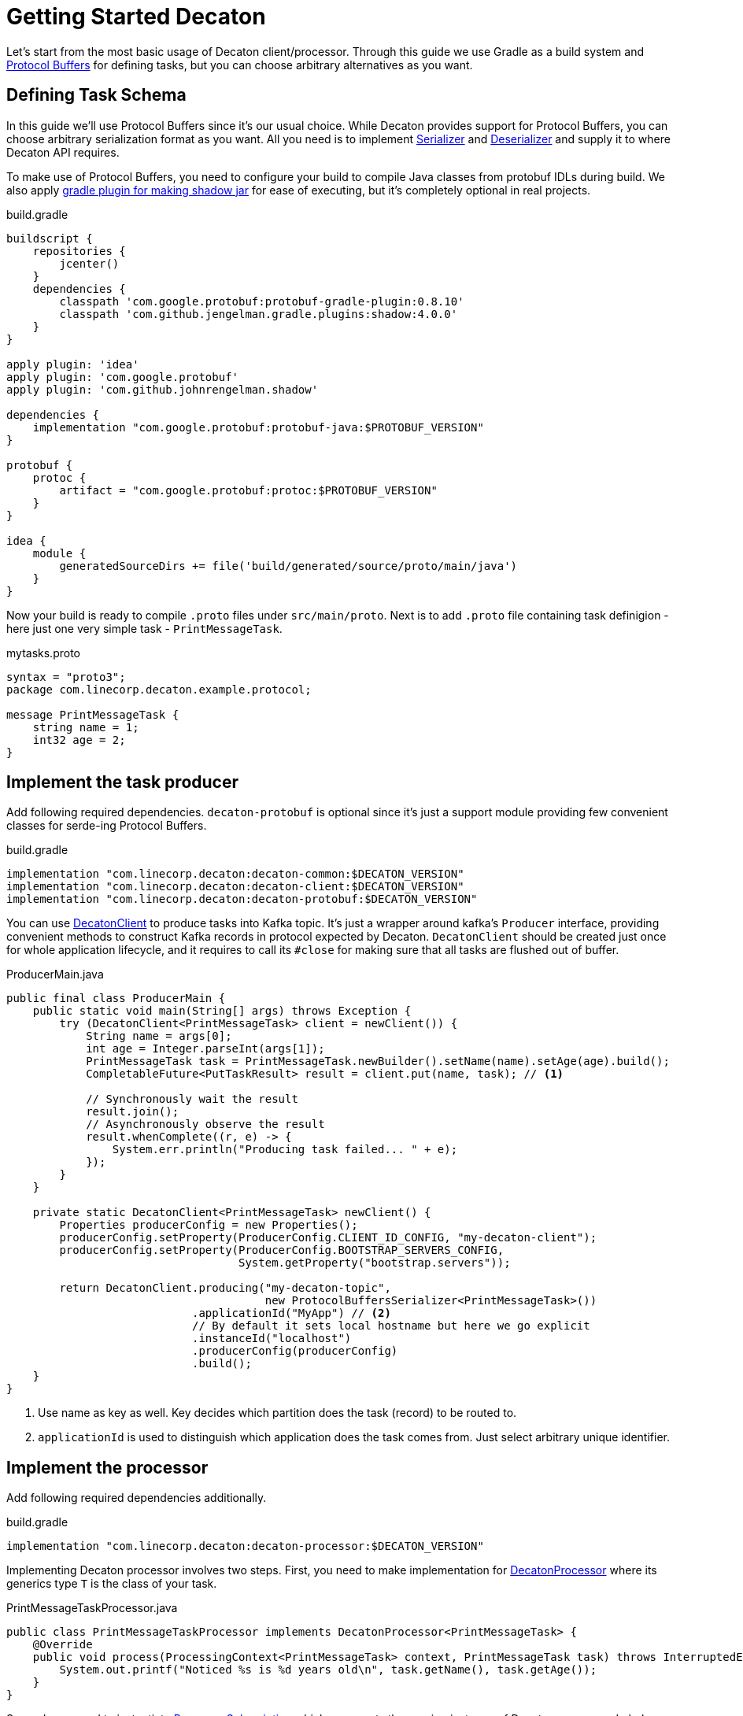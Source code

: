Getting Started Decaton
=======================
:base_version: 0.0.35
:modules: common,client,processor,protobuf

Let's start from the most basic usage of Decaton client/processor.
Through this guide we use Gradle as a build system and link:https://developers.google.com/protocol-buffers[Protocol Buffers] for defining tasks, but you can choose arbitrary alternatives as you want.

== Defining Task Schema

In this guide we'll use Protocol Buffers since it's our usual choice.
While Decaton provides support for Protocol Buffers, you can choose arbitrary serialization format as you want. All you need is to implement link:../common/src/main/java/com/linecorp/decaton/common/Serializer.java[Serializer] and link:../common/src/main/java/com/linecorp/decaton/common/Deserializer.java[Deserializer] and supply it to where Decaton API requires.

To make use of Protocol Buffers, you need to configure your build to compile Java classes from protobuf IDLs during build.
We also apply link:https://github.com/johnrengelman/shadow[gradle plugin for making shadow jar] for ease of executing, but it's completely optional in real projects.

[source,groovy]
.build.gradle
----
buildscript {
    repositories {
        jcenter()
    }
    dependencies {
        classpath 'com.google.protobuf:protobuf-gradle-plugin:0.8.10'
        classpath 'com.github.jengelman.gradle.plugins:shadow:4.0.0'
    }
}

apply plugin: 'idea'
apply plugin: 'com.google.protobuf'
apply plugin: 'com.github.johnrengelman.shadow'

dependencies {
    implementation "com.google.protobuf:protobuf-java:$PROTOBUF_VERSION"
}

protobuf {
    protoc {
        artifact = "com.google.protobuf:protoc:$PROTOBUF_VERSION"
    }
}

idea {
    module {
        generatedSourceDirs += file('build/generated/source/proto/main/java')
    }
}
----

Now your build is ready to compile `.proto` files under `src/main/proto`. Next is to add `.proto` file containing task definigion - here just one very simple task - `PrintMessageTask`.

[source,protobuf]
.mytasks.proto
----
syntax = "proto3";
package com.linecorp.decaton.example.protocol;

message PrintMessageTask {
    string name = 1;
    int32 age = 2;
}
----

== Implement the task producer

Add following required dependencies. `decaton-protobuf` is optional since it's just a support module providing few convenient classes for serde-ing Protocol Buffers.

[source,groovy]
.build.gradle
----
implementation "com.linecorp.decaton:decaton-common:$DECATON_VERSION"
implementation "com.linecorp.decaton:decaton-client:$DECATON_VERSION"
implementation "com.linecorp.decaton:decaton-protobuf:$DECATON_VERSION"
----

You can use link:../client/src/main/java/com/linecorp/decaton/client/DecatonClient.java[DecatonClient] to produce tasks into Kafka topic. It's just a wrapper around kafka's `Producer` interface, providing convenient methods to construct Kafka records in protocol expected by Decaton.
`DecatonClient` should be created just once for whole application lifecycle, and it requires to call its `#close` for making sure that all tasks are flushed out of buffer.

[source,java]
.ProducerMain.java
----
public final class ProducerMain {
    public static void main(String[] args) throws Exception {
        try (DecatonClient<PrintMessageTask> client = newClient()) {
            String name = args[0];
            int age = Integer.parseInt(args[1]);
            PrintMessageTask task = PrintMessageTask.newBuilder().setName(name).setAge(age).build();
            CompletableFuture<PutTaskResult> result = client.put(name, task); // <1>

            // Synchronously wait the result
            result.join();
            // Asynchronously observe the result
            result.whenComplete((r, e) -> {
                System.err.println("Producing task failed... " + e);
            });
        }
    }

    private static DecatonClient<PrintMessageTask> newClient() {
        Properties producerConfig = new Properties();
        producerConfig.setProperty(ProducerConfig.CLIENT_ID_CONFIG, "my-decaton-client");
        producerConfig.setProperty(ProducerConfig.BOOTSTRAP_SERVERS_CONFIG,
                                   System.getProperty("bootstrap.servers"));

        return DecatonClient.producing("my-decaton-topic",
                                       new ProtocolBuffersSerializer<PrintMessageTask>())
                            .applicationId("MyApp") // <2>
                            // By default it sets local hostname but here we go explicit
                            .instanceId("localhost")
                            .producerConfig(producerConfig)
                            .build();
    }
}
----
<1> Use name as key as well. Key decides which partition does the task (record) to be routed to.
<2> `applicationId` is used to distinguish which application does the task comes from. Just select arbitrary unique identifier.

== Implement the processor

Add following required dependencies additionally.

[source,groovy]
.build.gradle
----
implementation "com.linecorp.decaton:decaton-processor:$DECATON_VERSION"
----

Implementing Decaton processor involves two steps. First, you need to make implementation for link:../processor/src/main/java/com/linecorp/decaton/processor/DecatonProcessor.java[DecatonProcessor] where its generics type `T` is the class of your task.

[source,java]
.PrintMessageTaskProcessor.java
----
public class PrintMessageTaskProcessor implements DecatonProcessor<PrintMessageTask> {
    @Override
    public void process(ProcessingContext<PrintMessageTask> context, PrintMessageTask task) throws InterruptedException {
        System.out.printf("Noticed %s is %d years old\n", task.getName(), task.getAge());
    }
}
----

Second, you need to instantiate link:../processor/src/main/java/com/linecorp/decaton/processor/runtime/ProcessorSubscription.java[ProcessorSubscription] which represents the running instance of Decaton processor.
In below example we're running it just 10 seconds and closing subscription to demonstrate. In realistic subscription gets terminated along with application's termination.

[source,java]
.ProcessorMain.java
----
public final class ProcessorMain {
    public static void main(String[] args) throws Exception {
        Properties consumerConfig = new Properties();
        consumerConfig.setProperty(ConsumerConfig.CLIENT_ID_CONFIG, "my-decaton-processor");
        consumerConfig.setProperty(ConsumerConfig.BOOTSTRAP_SERVERS_CONFIG,
                                   System.getProperty("bootstrap.servers"));
        consumerConfig.setProperty(ConsumerConfig.GROUP_ID_CONFIG, "my-decaton-processor");

        ProcessorSubscription subscription =
                SubscriptionBuilder.newBuilder("my-decaton-processor") // <1>
                                   .processorsBuilder(
                                           ProcessorsBuilder.consuming(
                                                   "my-decaton-topic",
                                                   new ProtocolBuffersDeserializer<>(PrintMessageTask.parser()))
                                                            .thenProcess(new PrintMessageTaskProcessor())
                                   )
                                   .consumerConfig(consumerConfig)
                                   .buildAndStart();

        Thread.sleep(10000);
        subscription.close();
    }
}
----
<1> `subscriptionId` is Decaton's internal-use only ID for metric labeling, logging and so on as of current version.

== Test it

=== Preparing topic

Before we run the processor and producer, we have to prepare Kafka topic `my-decaton-topic`.
Here we created it with 3 partitions and 3 replicas which is enough to demonstrate our example.

=== Running processor and producer

Now everything are ready to test it. Let's try running processor, put one task and see what happens.

[source,sh]
----
$ ./gradlew shadowJar

$ java -cp build/libs/example-*-all.jar -Dbootstrap.servers=$KAFKA_BOOTSTRAP_SERVERS example.ProcessorMain &

$ java -cp build/libs/example-*-all.jar -Dbootstrap.servers=$KAFKA_BOOTSTRAP_SERVERS example.ProducerMain motoko 25
Put task succeeded: my-decaton-topic-1-5

Noticed motoko is 25 years old
----

Worked :) Decaton processor running got a task from producer through Kafka topic and processed it - print message.
Now we got a working example of Decaton application from producer to processor. Although we continue a bit more to demonstrate Decaton's one of the most important capability - concurrent processing of tasks.

== Higher processing concurrency for higher throughput

Decaton supports concurrent processing of tasks in one partition. The reason we need this is described in link:../README.md[README] so here I just go through to show how is it effective.

=== Simulating high-throughput, high-latency IO processing

To simulate processing that involves IO with external system, we prepare another processor implementation `PrintMessageTaskProcessor2`. It simulates blocking behavior of IO by sleeping tens of few milliseconds in processing task.
[source,java]
.PrintMessageTaskProcessor2.java
----
public class PrintMessageTaskProcessor2 implements DecatonProcessor<PrintMessageTask> {
    @Override
    public void process(ProcessingContext<PrintMessageTask> context, PrintMessageTask task) throws InterruptedException {
        long deliveryLatencyMs = System.currentTimeMillis() - context.metadata().timestampMillis();
        simulateSlowIO();
        System.out.printf("Task for %s delivered in %d ms\n", task.getName(), deliveryLatencyMs);
    }

    private static void simulateSlowIO() throws InterruptedException {
        Thread.sleep(30);
    }
}
----

We also change `ProcessorMain` a bit, to configure Decaton how many threads to use for processing one partition.

[source,java]
.ProcessorMain2.java
----
        int partitionConcurrency = Integer.parseInt(System.getProperty("concurrency"));
        ProcessorSubscription subscription =
                SubscriptionBuilder.newBuilder("my-decaton-processor")
                                   .processorsBuilder(
                                           ProcessorsBuilder.consuming(
                                                   "my-decaton-topic",
                                                   new ProtocolBuffersDeserializer<>(PrintMessageTask.parser()))
                                                            .thenProcess(new PrintMessageTaskProcessor2())
                                   )
                                   .consumerConfig(consumerConfig)
                                   .properties(
                                           StaticPropertySupplier.of(
                                                   Property.ofStatic(
                                                           ProcessorProperties.CONFIG_PARTITION_CONCURRENCY, // <1>
                                                           partitionConcurrency),
                                                   Property.ofStatic(
                                                           ProcessorProperties.CONFIG_MAX_PENDING_RECORDS, // <2>
                                                           100)))
                                   .buildAndStart();
----
<1> Use `CONFIG_PARTITION_CONCURRENCY` to set number of threads to use for processing *one partition*. If it's set to 10 and an instance got 3 partitions assigned, there will 30 threads to be created.
<2> It's a good idea to set `CONFIG_MAX_PENDING_RECORDS` that configures how many offset do you wanna allow it to forward without waiting current lowest offset to have completed. More pending records potentially consumes more memory and makes amount of re-procssed records huge when fail-over occurs, but it reduces possibility of your processor got stuck by tasks taking outlying processing latency.

In above example we set just few properties. You can visit link:../processor/src/main/java/com/linecorp/decaton/processor/ProcessorProperties.java[ProcessorProperties] to view the list of customizable properties.

We also make `ProducerMain` to produce many generated tasks to follow realistic workload.

[source,java]
.BatchProducerMain.java
----
public final class BatchProducerMain {
    public static void main(String[] args) throws Exception {
        try (DecatonClient<PrintMessageTask> client = newClient()) {
            for (int i = 0; i < 100; i++) {
                String name = "name:" + i;
                PrintMessageTask task = PrintMessageTask.newBuilder().setName(name).setAge(i).build();
                client.put(name, task)
                      .whenComplete((r, e) -> {
                          if (e != null) {
                              System.err.println("Producing task failed... " + e);
                          }
                      });
            }
        }
    }
...
----


First we run it with setting partition concurrency to `1` which is the default.

[source,sh]
----
$ java -cp build/libs/example-*-all.jar -Dbootstrap.servers=$KAFKA_BOOTSTRAP_SERVERS -Dconcurrency=1 example.ProcessorMain2

$ java -cp build/libs/example-*-all.jar -Dbootstrap.servers=$KAFKA_BOOTSTRAP_SERVERS example.BatchProducerMain

Task for name:1 delivered in 37 ms
Task for name:0 delivered in 199 ms
Task for name:3 delivered in 41 ms
...
Task for name:95 delivered in 1287 ms
Task for name:96 delivered in 1322 ms
----

As you can see, milliseconds of processing latency accumulates and finally causing those tasks which are processed later to get over 1000 ms of latency before it gets delivered to processing logic.
This is natural because Kafka's topic-partition is a queue and by default records in partition are processed sequentially. Hence preceding tasks's processing latency applies to following tasks's delivery latency.
This also impacts processing throughput negatively because of it gets capped by high latency in processing time, making machine resource idle while awaiting IO response from external systems.

The point here is actually those tasks are having different keys. If what we care is just about to preserve processing order and sequentiality based on their keys, we should be able to process them in parallel.

=== Increasing processing concurrency

So next we try to increase concurrency to 20, means it uses 20 threads to process tasks coming from one partition.

[source,sh]
----
$ java -cp build/libs/example-*-all.jar -Dbootstrap.servers=$KAFKA_BOOTSTRAP_SERVERS -Dconcurrency=20 example.ProcessorMain2

$ java -cp build/libs/example-*-all.jar -Dbootstrap.servers=$KAFKA_BOOTSTRAP_SERVERS example.BatchProducerMain

Task for name:10 delivered in 41 ms
Task for name:36 delivered in 37 ms
...
Task for name:84 delivered in 160 ms
Task for name:89 delivered in 183 ms
----

As you can see, variance of delivery latencies between first two and last two are pretty much shorter than when we were using just 1 thread for processing them.
Of course this contributes to higher throughput as well.

[NOTE]
====
Even though Decaton processes tasks from one partition concurrently, it preserves ordering guarantee *based on their keys*.
As long as two tasks sharing the same key, they're guaranteed to be processed in-order and sequentially.
====

CAUTION: Do not find any interpretation in absolute latencies those shown in above output. The most part of it is from network latency between my laptop and Kafka servers I used. In reality it could be much shorter or longer depending on various parameters.

== Asynchronous processing completion

Decaton processor API supports asynchronous completion of tasks too.
Task "completion" is Decaton-specific concept to express that "task is ready for committing its record offset".
By default Decaton considers the task is "completed" when `DecatonProcessor#process` method returns for the given topic.
However you can defer this timing by manually declaring that you wanna defer the completion of this task.

This is useful particularly when you're using some middleware's async-client which has its own queue and callback support for telling the result of middleware request.

One good example is Kafka's `Producer` client. It supports async callback for supplying the result of production.
Below is the example of processor which leverages Decaton's `DeferCompletion` system for completing task asynchronously.

[source,java]
----
public class PrintMessageTaskProcessorAsync implements DecatonProcessor<PrintMessageTask> {
    Producer<String, String> producer;

    @Override
    public void process(ProcessingContext<PrintMessageTask> context, PrintMessageTask task) throws InterruptedException {
        DeferredCompletion completion = context.deferCompletion(); // <1>
        producer.send(new ProducerRecord<>("next-topic", "Hello" + task.getName()),
                      (metadata, exception) -> completion.complete());
    }
}
----
<1> By calling `ProcessingContext#deferCompletion`, your code will take full responsibility of calling its `#complete` exactly. If your code misses it by any reason (called completion leak), soon your processor stucks and stops consuming further records.

By leveraging Decaton's deferred completion and async-client of your middleware which multiplexes IO with servers, it would works efficiently to lead higher throughput and you will likely need to give less `CONFIG_PARTITION_CONCURRENCY`.

== Where to go from here

Now you know the basics and ready to start implementing Decaton apps!

If you're attempting to consume existing topic which contains records in schema other than Decaton's task protocol, or maybe you want to use task schema that can be understandable even for non-decaton consumers. In case visit link:./consuming-any-data.adoc[Consuming Arbitrary Topic] to see how.

For those thinking to run Decaton on production, link:./monitoring.adoc[Monitoring] might helps to always ensure your Decaton processors doing good.

If you're using link:https://spring.io/[Spring] for running your applications, you might wanna take a look at link:./spring-integration.adoc[Spring Integration].

Besides its main functionality, Decaton offers a lot of features made out of actual requirement for building services. Go back to link:./index.adoc[Index] and find the list.
